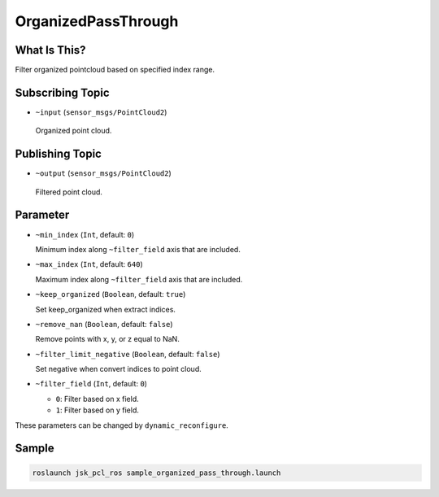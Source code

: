 OrganizedPassThrough
====================


What Is This?
-------------

.. image:: images/organized_pass_through.png

Filter organized pointcloud based on specified index range.


Subscribing Topic
-----------------

-  ``~input`` (``sensor_msgs/PointCloud2``)

  Organized point cloud.


Publishing Topic
----------------

-  ``~output`` (``sensor_msgs/PointCloud2``)

  Filtered point cloud.


Parameter
---------

- ``~min_index`` (``Int``, default: ``0``)

  Minimum index along ``~filter_field`` axis that are included.

- ``~max_index`` (``Int``, default: ``640``)

  Maximum index along ``~filter_field`` axis that are included.

- ``~keep_organized`` (``Boolean``, default: ``true``)

  Set keep_organized when extract indices.

- ``~remove_nan`` (``Boolean``, default: ``false``)

  Remove points with x, y, or z equal to NaN.

- ``~filter_limit_negative`` (``Boolean``, default: ``false``)

  Set negative when convert indices to point cloud.

- ``~filter_field`` (``Int``, default: ``0``)

  - ``0``: Filter based on x field.
  - ``1``: Filter based on y field.

These parameters can be changed by ``dynamic_reconfigure``.


Sample
------

.. code-block:: bash

  roslaunch jsk_pcl_ros sample_organized_pass_through.launch

